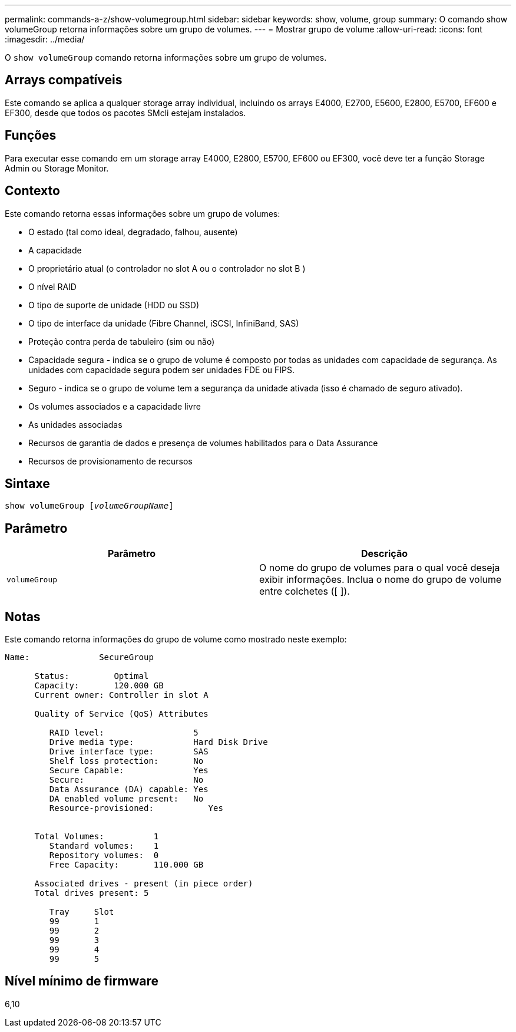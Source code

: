 ---
permalink: commands-a-z/show-volumegroup.html 
sidebar: sidebar 
keywords: show, volume, group 
summary: O comando show volumeGroup retorna informações sobre um grupo de volumes. 
---
= Mostrar grupo de volume
:allow-uri-read: 
:icons: font
:imagesdir: ../media/


[role="lead"]
O `show volumeGroup` comando retorna informações sobre um grupo de volumes.



== Arrays compatíveis

Este comando se aplica a qualquer storage array individual, incluindo os arrays E4000, E2700, E5600, E2800, E5700, EF600 e EF300, desde que todos os pacotes SMcli estejam instalados.



== Funções

Para executar esse comando em um storage array E4000, E2800, E5700, EF600 ou EF300, você deve ter a função Storage Admin ou Storage Monitor.



== Contexto

Este comando retorna essas informações sobre um grupo de volumes:

* O estado (tal como ideal, degradado, falhou, ausente)
* A capacidade
* O proprietário atual (o controlador no slot A ou o controlador no slot B )
* O nível RAID
* O tipo de suporte de unidade (HDD ou SSD)
* O tipo de interface da unidade (Fibre Channel, iSCSI, InfiniBand, SAS)
* Proteção contra perda de tabuleiro (sim ou não)
* Capacidade segura - indica se o grupo de volume é composto por todas as unidades com capacidade de segurança. As unidades com capacidade segura podem ser unidades FDE ou FIPS.
* Seguro - indica se o grupo de volume tem a segurança da unidade ativada (isso é chamado de seguro ativado).
* Os volumes associados e a capacidade livre
* As unidades associadas
* Recursos de garantia de dados e presença de volumes habilitados para o Data Assurance
* Recursos de provisionamento de recursos




== Sintaxe

[source, cli, subs="+macros"]
----
pass:quotes[show volumeGroup [_volumeGroupName_]]
----


== Parâmetro

[cols="2*"]
|===
| Parâmetro | Descrição 


 a| 
`volumeGroup`
 a| 
O nome do grupo de volumes para o qual você deseja exibir informações. Inclua o nome do grupo de volume entre colchetes ([ ]).

|===


== Notas

Este comando retorna informações do grupo de volume como mostrado neste exemplo:

[listing]
----
Name:              SecureGroup

      Status:         Optimal
      Capacity:       120.000 GB
      Current owner: Controller in slot A

      Quality of Service (QoS) Attributes

         RAID level:                  5
         Drive media type:            Hard Disk Drive
         Drive interface type:        SAS
         Shelf loss protection:       No
         Secure Capable:              Yes
         Secure:                      No
         Data Assurance (DA) capable: Yes
         DA enabled volume present:   No
         Resource-provisioned:           Yes


      Total Volumes:          1
         Standard volumes:    1
         Repository volumes:  0
         Free Capacity:       110.000 GB

      Associated drives - present (in piece order)
      Total drives present: 5

         Tray     Slot
         99       1
         99       2
         99       3
         99       4
         99       5
----


== Nível mínimo de firmware

6,10
